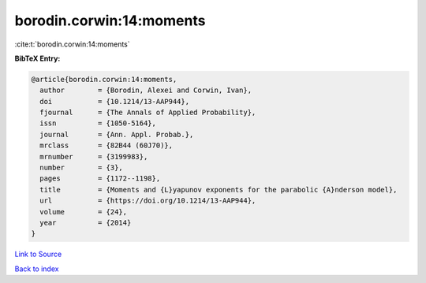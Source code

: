 borodin.corwin:14:moments
=========================

:cite:t:`borodin.corwin:14:moments`

**BibTeX Entry:**

.. code-block:: bibtex

   @article{borodin.corwin:14:moments,
     author        = {Borodin, Alexei and Corwin, Ivan},
     doi           = {10.1214/13-AAP944},
     fjournal      = {The Annals of Applied Probability},
     issn          = {1050-5164},
     journal       = {Ann. Appl. Probab.},
     mrclass       = {82B44 (60J70)},
     mrnumber      = {3199983},
     number        = {3},
     pages         = {1172--1198},
     title         = {Moments and {L}yapunov exponents for the parabolic {A}nderson model},
     url           = {https://doi.org/10.1214/13-AAP944},
     volume        = {24},
     year          = {2014}
   }

`Link to Source <https://doi.org/10.1214/13-AAP944},>`_


`Back to index <../By-Cite-Keys.html>`_
